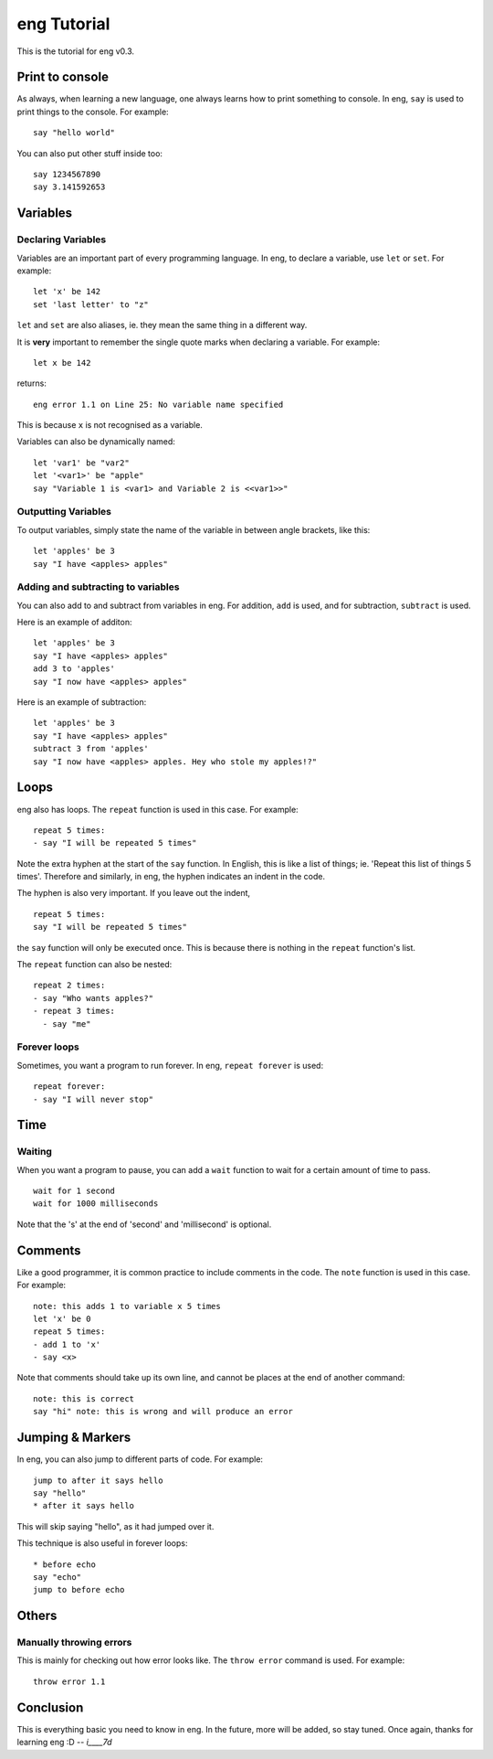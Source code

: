 eng Tutorial
============
This is the tutorial for eng v0.3.

Print to console
----------------
As always, when learning a new language, one always learns how to print something to console. In eng, ``say`` is used to print things to the console. For example:
::

   say "hello world"

You can also put other stuff inside too:
::

   say 1234567890
   say 3.141592653

Variables
---------
Declaring Variables
*******************
Variables are an important part of every programming language. In eng, to declare a variable, use ``let`` or ``set``. For example:
::

   let 'x' be 142
   set 'last letter' to "z"

``let`` and ``set`` are also aliases, ie. they mean the same thing in a different way.

It is **very** important to remember the single quote marks when declaring a variable. For example:
::

   let x be 142

returns:
::

   eng error 1.1 on Line 25: No variable name specified

This is because ``x`` is not recognised as a variable.

Variables can also be dynamically named:
::

   let 'var1' be "var2"
   let '<var1>' be "apple"
   say "Variable 1 is <var1> and Variable 2 is <<var1>>"

Outputting Variables
********************
To output variables, simply state the name of the variable in between angle brackets, like this:
::

   let 'apples' be 3
   say "I have <apples> apples"

Adding and subtracting to variables
***********************************
You can also add to and subtract from variables in eng. For addition, ``add`` is used, and for subtraction, ``subtract`` is used.

Here is an example of additon:
::

   let 'apples' be 3
   say "I have <apples> apples"
   add 3 to 'apples'
   say "I now have <apples> apples"

Here is an example of subtraction:
::

   let 'apples' be 3
   say "I have <apples> apples"
   subtract 3 from 'apples'
   say "I now have <apples> apples. Hey who stole my apples!?"

Loops
-----
eng also has loops. The ``repeat`` function is used in this case. For example:
::

   repeat 5 times:
   - say "I will be repeated 5 times"

Note the extra hyphen at the start of the ``say`` function. In English, this is like a list of things; ie. 'Repeat this list of things 5 times'. Therefore and similarly, in eng, the hyphen indicates an indent in the code.

The hyphen is also very important. If you leave out the indent,
::

   repeat 5 times:
   say "I will be repeated 5 times"

the ``say`` function will only be executed once. This is because there is nothing in the ``repeat`` function's list.

The ``repeat`` function can also be nested:
::

   repeat 2 times:
   - say "Who wants apples?"
   - repeat 3 times:
     - say "me"

Forever loops
*************
Sometimes, you want a program to run forever. In eng, ``repeat forever`` is used:
::

   repeat forever:
   - say "I will never stop"

Time
----
Waiting
*******
When you want a program to pause, you can add a ``wait`` function to wait for a certain amount of time to pass.
::

   wait for 1 second
   wait for 1000 milliseconds

Note that the 's' at the end of 'second' and 'millisecond' is optional.

Comments
--------
Like a good programmer, it is common practice to include comments in the code. The ``note`` function is used in this case. For example:
::

   note: this adds 1 to variable x 5 times
   let 'x' be 0
   repeat 5 times:
   - add 1 to 'x'
   - say <x>

Note that comments should take up its own line, and cannot be places at the end of another command:
::

   note: this is correct
   say "hi" note: this is wrong and will produce an error

Jumping & Markers
-----------------
In eng, you can also jump to different parts of code. For example:
::

   jump to after it says hello
   say "hello"
   * after it says hello

This will skip saying "hello", as it had jumped over it.

This technique is also useful in forever loops:
::

   * before echo
   say "echo"
   jump to before echo



Others
------
Manually throwing errors
************************
This is mainly for checking out how error looks like. The ``throw error`` command is used. For example:
::

   throw error 1.1

Conclusion
----------
This is everything basic you need to know in eng. In the future, more will be added, so stay tuned. Once again, thanks for learning eng :D *-- i____7d*